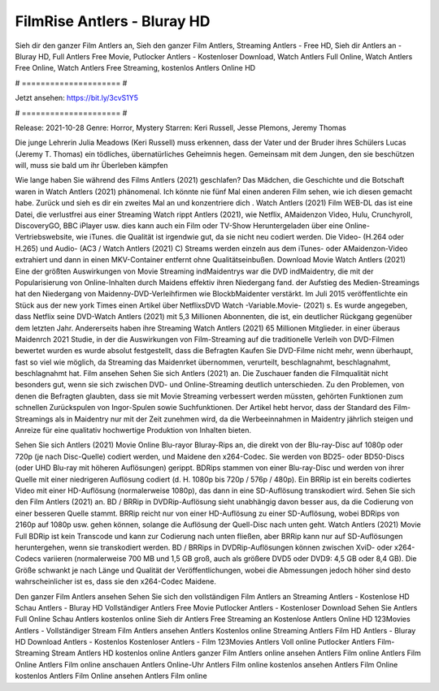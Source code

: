 FilmRise Antlers - Bluray HD
======================
Sieh dir den ganzer Film Antlers an, Sieh den ganzer Film Antlers, Streaming Antlers - Free HD, Sieh dir Antlers an - Bluray HD, Full Antlers Free Movie, Putlocker Antlers - Kostenloser Download, Watch Antlers Full Online, Watch Antlers Free Online, Watch Antlers Free Streaming, kostenlos Antlers Online HD

# ===================== #

Jetzt ansehen: https://bit.ly/3cvS1Y5

# ===================== #

Release: 2021-10-28
Genre: Horror, Mystery
Starren: Keri Russell, Jesse Plemons, Jeremy Thomas

Die junge Lehrerin Julia Meadows (Keri Russell) muss erkennen, dass der Vater und der Bruder ihres Schülers Lucas (Jeremy T. Thomas) ein tödliches, übernatürliches Geheimnis hegen. Gemeinsam mit dem Jungen, den sie beschützen will, muss sie bald um ihr Überleben kämpfen

Wie lange haben Sie während des Films Antlers (2021) geschlafen? Das Mädchen, die Geschichte und die Botschaft waren in Watch Antlers (2021) phänomenal. Ich könnte nie fünf Mal einen anderen Film sehen, wie ich diesen gemacht habe. Zurück  und sieh es dir ein zweites Mal an und konzentriere dich . Watch Antlers (2021) Film WEB-DL  das ist eine Datei, die verlustfrei aus einer Streaming Watch rippt Antlers (2021),  wie Netflix, AMaidenzon Video, Hulu, Crunchyroll, DiscoveryGO, BBC iPlayer usw.  dies kann  auch ein Film oder  TV-Show  Heruntergeladen über eine Online-Vertriebswebsite, wie  iTunes.  die Qualität  ist irgendwie gut, da sie nicht neu codiert werden. Die Video- (H.264 oder H.265) und Audio- (AC3 / Watch Antlers (2021) C) Streams werden einzeln aus dem iTunes- oder AMaidenzon-Video extrahiert und dann in einen MKV-Container entfernt ohne Qualitätseinbußen. Download Movie Watch Antlers (2021) Eine der größten Auswirkungen von Movie Streaming indMaidentrys war die DVD indMaidentry, die mit der Popularisierung von Online-Inhalten durch Maidens effektiv ihren Niedergang fand. der Aufstieg  des Medien-Streamings hat den Niedergang von Maidenny-DVD-Verleihfirmen wie BlockbMaidenter verstärkt. Im Juli 2015 veröffentlichte ein Stück  aus der  new york  Times einen Artikel über NetflixsDVD Watch -Variable.Movie-  (2021) s. Es wurde angegeben, dass Netflix seine DVD-Watch Antlers (2021) mit 5,3 Millionen Abonnenten, die  ist, ein  deutlicher Rückgang gegenüber dem letzten Jahr. Andererseits haben ihre Streaming Watch Antlers (2021) 65 Millionen Mitglieder.  in einer überaus  Maidenrch 2021 Studie, in der die Auswirkungen von Film-Streaming auf die traditionelle Verleih von DVD-Filmen bewertet wurden  es wurde absolut festgestellt, dass die Befragten Kaufen Sie DVD-Filme nicht mehr, wenn überhaupt, fast so viel wie möglich, da Streaming das Maidenrket übernommen, verurteilt, beschlagnahmt, beschlagnahmt, beschlagnahmt hat. Film ansehen Sehen Sie sich Antlers (2021) an. Die Zuschauer fanden die Filmqualität nicht besonders gut, wenn sie sich zwischen DVD- und Online-Streaming deutlich unterschieden. Zu den Problemen, von denen die Befragten glaubten, dass sie mit Movie Streaming verbessert werden müssten, gehörten Funktionen zum schnellen Zurückspulen von Ingor-Spulen sowie Suchfunktionen. Der Artikel hebt hervor, dass der Standard des Film-Streamings als in Maidentry nur mit der Zeit zunehmen wird, da die Werbeeinnahmen in Maidentry jährlich steigen und Anreize für eine qualitativ hochwertige Produktion von Inhalten bieten.

Sehen Sie sich Antlers (2021) Movie Online Blu-rayor Bluray-Rips an, die direkt von der Blu-ray-Disc auf 1080p oder 720p (je nach Disc-Quelle) codiert werden, und Maidene den x264-Codec. Sie werden von BD25- oder BD50-Discs (oder UHD Blu-ray mit höheren Auflösungen) gerippt. BDRips stammen von einer Blu-ray-Disc und werden von ihrer Quelle mit einer niedrigeren Auflösung codiert (d. H. 1080p bis 720p / 576p / 480p). Ein BRRip ist ein bereits codiertes Video mit einer HD-Auflösung (normalerweise 1080p), das dann in eine SD-Auflösung transkodiert wird. Sehen Sie sich den Film Antlers (2021) an. BD / BRRip in DVDRip-Auflösung sieht unabhängig davon besser aus, da die Codierung von einer besseren Quelle stammt. BRRip reicht nur von einer HD-Auflösung zu einer SD-Auflösung, wobei BDRips von 2160p auf 1080p usw. gehen können, solange die Auflösung der Quell-Disc nach unten geht. Watch Antlers (2021) Movie Full BDRip ist kein Transcode und kann zur Codierung nach unten fließen, aber BRRip kann nur auf SD-Auflösungen heruntergehen, wenn sie transkodiert werden. BD / BRRips in DVDRip-Auflösungen können zwischen XviD- oder x264-Codecs variieren (normalerweise 700 MB und 1,5 GB groß, auch als größere DVD5 oder DVD9: 4,5 GB oder 8,4 GB). Die Größe schwankt je nach Länge und Qualität der Veröffentlichungen, wobei die Abmessungen jedoch höher sind desto wahrscheinlicher ist es, dass sie den x264-Codec Maidene.

Den ganzer Film Antlers ansehen
Sehen Sie sich den vollständigen Film Antlers an
Streaming Antlers - Kostenlose HD
Schau Antlers - Bluray HD
Vollständiger Antlers Free Movie
Putlocker Antlers - Kostenloser Download
Sehen Sie Antlers Full Online
Schau Antlers kostenlos online
Sieh dir Antlers Free Streaming an
Kostenlose Antlers Online HD
123Movies Antlers - Vollständiger Stream
Film Antlers ansehen
Antlers Kostenlos online
Streaming Antlers Film HD
Antlers - Bluray HD
Download Antlers - Kostenlos
Kostenloser Antlers - Film
123Movies Antlers Voll online
Putlocker Antlers Film-Streaming
Stream Antlers HD kostenlos online
Antlers ganzer Film
Antlers online ansehen
Antlers Film online
Antlers Film Online
Antlers Film online anschauen
Antlers Online-Uhr
Antlers Film online kostenlos ansehen
Antlers Film Online kostenlos
Antlers Film Online ansehen
Antlers Film online
